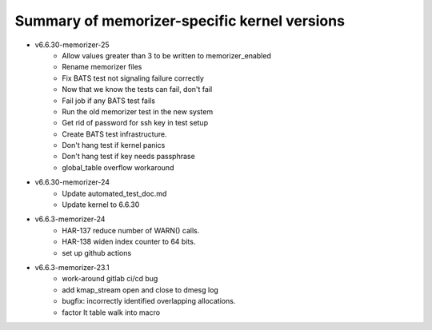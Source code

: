 =============================================
Summary of memorizer-specific kernel versions
=============================================

- v6.6.30-memorizer-25
   - Allow values greater than 3 to be written to memorizer_enabled
   - Rename memorizer files
   - Fix BATS test not signaling failure correctly
   - Now that we know the tests can fail, don't fail
   - Fail job if any BATS test fails
   - Run the old memorizer test in the new system
   - Get rid of password for ssh key in test setup
   - Create BATS test infrastructure.
   - Don't hang test if kernel panics
   - Don't hang test if key needs passphrase
   - global_table overflow workaround

- v6.6.30-memorizer-24
   - Update automated_test_doc.md
   - Update kernel to 6.6.30

- v6.6.3-memorizer-24
   - HAR-137 reduce number of WARN() calls.
   - HAR-138 widen index counter to 64 bits.
   - set up github actions

- v6.6.3-memorizer-23.1
   - work-around gitlab ci/cd bug
   - add kmap_stream open and close to dmesg log
   - bugfix: incorrectly identified overlapping allocations.
   - factor lt table walk into macro
